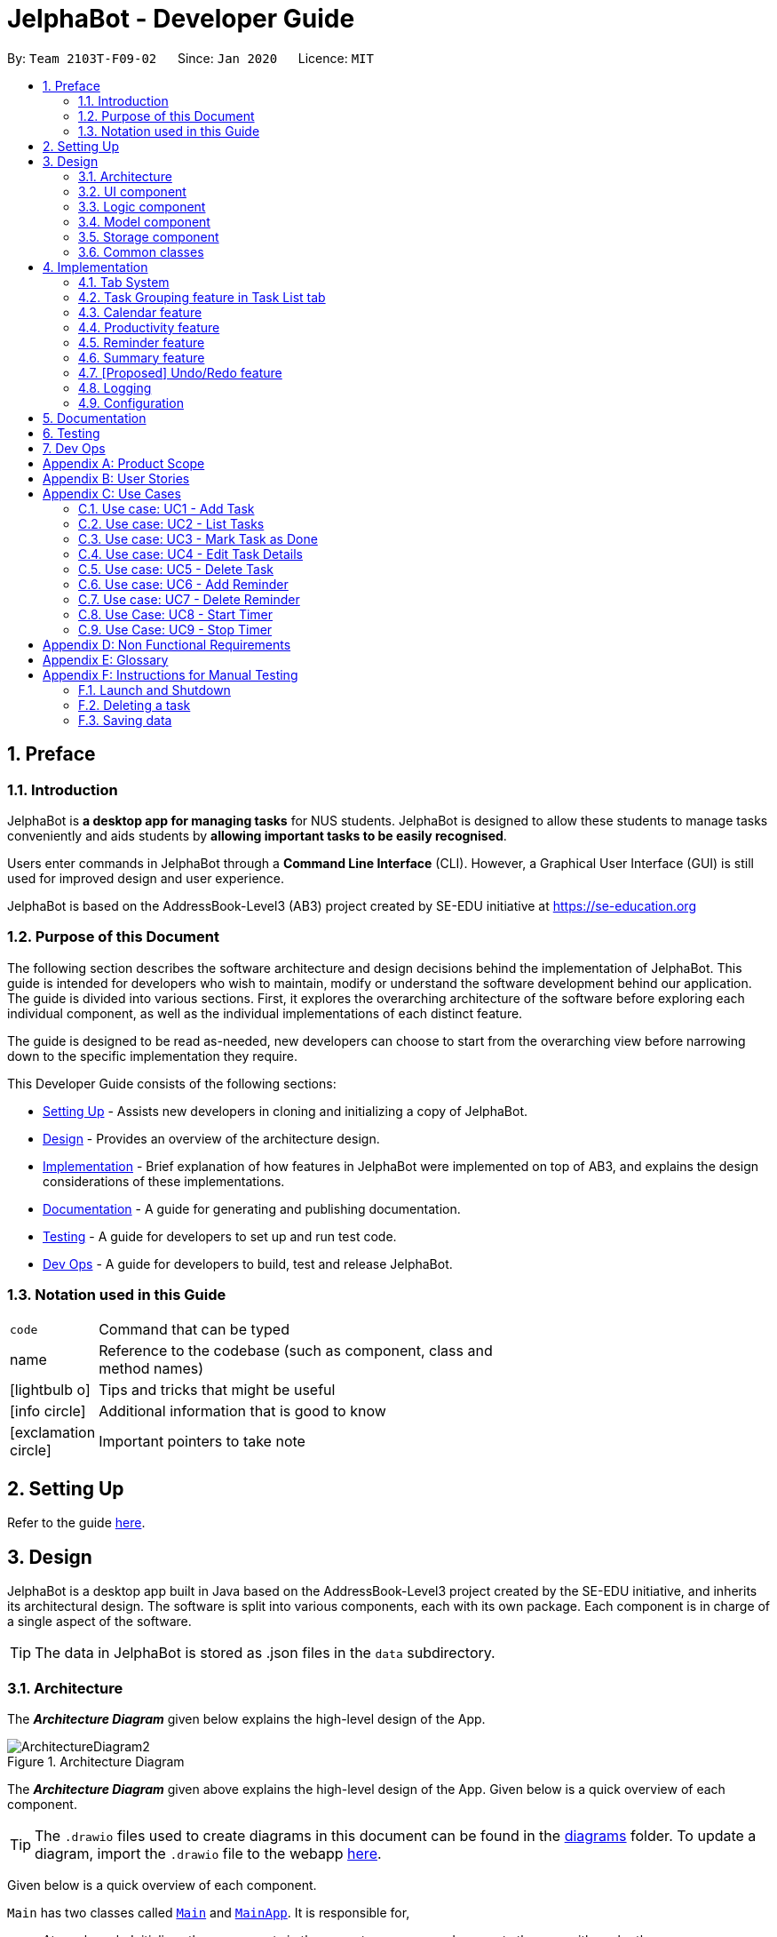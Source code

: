 = JelphaBot - Developer Guide
:site-section: DeveloperGuide
:toc:
:toc-title:
:toc-placement: preamble
:sectnums:
:imagesDir: images
:stylesDir: stylesheets
:xrefstyle: full
ifdef::env-github[]
:tip-caption: :bulb:
:note-caption: :information_source:
:warning-caption: :warning:
endif::[]
:repoURL: https://github.com/AY1920S2-CS2103T-F09-2/main.git

By: `Team 2103T-F09-02`      Since: `Jan 2020`      Licence: `MIT`

== Preface
=== Introduction

JelphaBot is *a desktop app for managing tasks* for NUS students. JelphaBot is designed to allow these students
to manage tasks conveniently and aids students by *allowing important tasks to be easily recognised*.

Users enter commands in JelphaBot through a *Command Line Interface* (CLI). However, a Graphical User Interface (GUI)
is still used for improved design and user experience.

JelphaBot is based on the AddressBook-Level3 (AB3) project created by SE-EDU initiative at https://se-education.org

=== Purpose of this Document
The following section describes the software architecture and design decisions behind the implementation of JelphaBot.
This guide is intended for developers who wish to maintain, modify or understand the software development behind our application.
The guide is divided into various sections. First, it explores the overarching architecture of the software before exploring each individual component,
as well as the individual implementations of each distinct feature.

The guide is designed to be read as-needed, new developers can choose to start from the overarching view before narrowing down to the specific implementation they require.

This Developer Guide consists of the following sections:

* <<Setting Up, Setting Up>> - Assists new developers in cloning and initializing a copy of JelphaBot.
* <<Design, Design>> - Provides an overview of the architecture design.
* <<Implementation, Implementation>> - Brief explanation of how features in JelphaBot were implemented on top of AB3,
and explains the design considerations of these implementations.
* <<Documentation, Documentation>> - A guide for generating and publishing documentation.
* <<Testing, Testing>> - A guide for developers to set up and run test code.
* <<Dev Ops, Dev Ops>> - A guide for developers to build, test and release JelphaBot.

=== Notation used in this Guide
[width="70%",cols="^15%,85%"]
|===
a| `code` | Command that can be typed
ifdef::env-github[]
| :bulb: | Tips and tricks that might be useful
| :information_source: | Additional information that is good to know
| :heavy_exclamation_mark: | Important pointers to take note
endif::[]
ifndef::env-github[]
a| [.java]#name# | Reference to the codebase (such as component, class and method names)
a| icon:lightbulb-o[role="icon-tip", size="2x"] | Tips and tricks that might be useful
a| icon:info-circle[role="icon-note", size="2x"] | Additional information that is good to know
a| icon:exclamation-circle[role="icon-important", size="2x"] | Important pointers to take note
endif::[]
|===

== Setting Up

Refer to the guide <<SettingUp#, here>>.

== Design

JelphaBot is a desktop app built in Java based on the AddressBook-Level3 project created by the SE-EDU initiative,
and inherits its architectural design. The software is split into various components, each with its own package.
Each component is in charge of a single aspect of the software.

[TIP]
The data in JelphaBot is stored as .json files in the `data` subdirectory.

[[Design-Architecture]]
=== Architecture
The *_Architecture Diagram_* given below explains the high-level design of the App.

.Architecture Diagram
image::ArchitectureDiagram2.png[]

The *_Architecture Diagram_* given above explains the high-level design of the App. Given below is a quick overview of each component.

[TIP]
The `.drawio` files used to create diagrams in this document can be found in the link:{repoURL}/docs/diagrams/[diagrams] folder.
To update a diagram, import the `.drawio` file to the webapp link:{https://draw.io}[here].

Given below is a quick overview of each component.

`Main` has two classes called link:{repoURL}src/main/java/seedu/JelphaBot/Main.java[`Main`] and link:{repoURL}/src/main/java/seedu/JelphaBot/MainApp.java[`MainApp`]. It is responsible for,

* At app launch: Initializes the components in the correct sequence, and connects them up with each other.
* At shut down: Shuts down the components and invokes cleanup method where necessary.

<<Design-Commons,*`Commons`*>> represents a collection of classes used by multiple other components.
The following class plays an important role at the architecture level:

* `LogsCenter` : Used by many classes to write log messages to the App's log file.

The rest of the App consists of four components.

* <<Design-Ui,*`UI`*>>: The UI of the App.
* <<Design-Logic,*`Logic`*>>: The command executor.
* <<Design-Model,*`Model`*>>: Holds the data of the App in-memory.
* <<Design-Storage,*`Storage`*>>: Reads data from, and writes data to, the hard disk.

Each of the four components

* Defines its _API_ in an `interface` with the same name as the Component.
* Exposes its functionality using a `{Component Name}Manager` class.

For example, the `Logic` component (see the class diagram given below) defines it's API in the `Logic.java` interface and exposes its functionality using the `LogicManager.java` class.

.Class Diagram of the Logic Component
image::LogicClassDiagram.png[]

[discrete]
==== How the architecture components interact with each other

The _Sequence Diagram_ below shows how the components interact with each other for the scenario where the user issues the command `delete 1`.

.Component interactions for `delete 1` command
image::interaction.png[]

The sections below give more details of each component.

[[Design-Ui]]
=== UI component
The Ui Component handles interactions between the user and the application.
This includes input fields where commands are entered as well as translations of data in the Model Component to a visual representation in the interface.

.Class Diagram of the UI Component
image::UiClassDiagram.png[]

*API* : link:{repoURL}/src/main/java/seedu/JelphaBot/ui/Ui.java[`Ui.java`]

The UI consists of a `MainWindow` that is made up of parts e.g.`CommandBox`, `CalendarDayCard`, `ResultDisplay`, `TaskListPanel`, `StatusBarFooter` etc.
All these, including the `MainWindow`, inherit from the abstract `UiPart` class.

The `UI` component uses JavaFx UI framework. The layout of these UI parts are defined in matching `.fxml` files that are in the `src/main/resources/view` folder. For example, the layout of the link:{repoURL}/src/main/java/seedu/JelphaBot/ui/MainWindow.java[`MainWindow`] is specified in link:{repoURL}/src/main/resources/view/MainWindow.fxml[`MainWindow.fxml`]

The `UI` component,

* Executes user commands using the `Logic` component.
* Listens for changes to `Model` data so that the UI can be updated with the modified data.

[[Design-Logic]]
=== Logic component
The Logic component handles the business logic after a command is executed.

[[fig-LogicClassDiagram]]
.Structure of the Logic Component
image::LogicClassDiagram.png[]

*API* :
link:{repoURL}/src/main/java/seedu/JelphaBot/logic/Logic.java[`Logic.java`]

.  `Logic` uses the `JelphaBotParser` class to parse the user command.
.  This results in a `Command` object which is executed by the `LogicManager`.
.  The command execution can affect the `Model` (e.g. adding a task).
.  The result of the command execution is encapsulated as a `CommandResult` object which is passed back to the `Ui`.
.  In addition, the `CommandResult` object can also instruct the `Ui` to perform certain actions, such as displaying help to the user.

Given below is the Sequence Diagram for interactions within the `Logic` component for the `execute("delete 1")` API call.

.Interactions Inside the Logic Component for the `delete 1` Command
image::DeleteSequenceDiagram.png[]

NOTE: The lifeline for `DeleteCommandParser` should end at the destroy marker (X) but due to a limitation of PlantUML, the lifeline reaches the end of diagram.

[[Design-Model]]
=== Model component
The Model component provides an internal data representation of all tasks stored in JelphaBot, as well as methods to modify that data.

.Structure of the Model Component
image::ModelClassDiagram.png[]

*API* : link:{repoURL}/src/main/java/seedu/JelphaBot/model/Model.java[`Model.java`]

The `Model`,

* stores a `UserPref` object that represents the user's preferences.
* stores JelphaBot data.
* exposes an unmodifiable `ObservableList<Task>` that can be 'observed' e.g. the UI can be bound to this list so that the UI automatically updates when the data in the list change.
* does not depend on any of the other three components.

// TODO ignore this for now
[NOTE]
As a more OOP model, we can store a `Tag` list in `JelphaBot`, which `Task` can reference. This would allow `JelphaBot` to only require one `Tag` object per unique `Tag`, instead of each `Task` needing their own `Tag` object. An example of how such a model may look like is given below. +
 +
image:BetterModelClassDiagram.png[]

[[Design-Storage]]
=== Storage component
The Storage component manages storing and retrieving of data onto local files in .json format.

.Structure of the Storage Component
image::Storage.png[]

*API* : link:{repoURL}/src/main/java/seedu/JelphaBot/storage/Storage.java[`Storage.java`]

The `Storage` component,

* can save `UserPref` objects in json format and read it back.
* can save JelphaBot data in json format and read it back.

[[Design-Commons]]
=== Common classes

Classes used by multiple components are in the `seedu.JelphaBot.commons` package.
This includes classes which implement utility functions which can be used by all other components.

== Implementation

This section describes some noteworthy details on how certain features are implemented.

=== Tab System
Users may find it complicated to handle the many features that JelphaBot offers. They might also be overwhelmed if all the information of their tasks were to be displayed together in one screen.

As such, we have decided to implement a tab system for JelphaBot to organise the available commands into their respective features. JelphaBot provides 4 different tabs for the users,
each displaying a different set of panels that are relevant to the feature.

* *Summary Tab* - <<Summary feature, overall view>> of the day's tasks in the task list.
* *Task List Tab* - <<Task Grouping feature in Task List tab, view all tasks>> in the task list.
* *Calendar Tab* - <<Calendar feature, visualisation>> of tasks in a specific day or month.
* *Productivity Tab* - <<Productivity feature, overarching view>> of overall productivity such as task completion rate.

To use the different features, we have also implemented commands for users to switch between the 4 tabs.

[[ChangeTab]]
// tag::changetab[]
==== Current Implementation

[[ChangingTabs]]
===== Changing tabs in general

The tabs of the application are defined using a [.java]#SwitchTab# enum and the current tab of the application is stored as a private attribute [.java]#mode# in [.java]#LogicManager#. Users can switch between tabs in JelphaBot using the lower case names of each tab as commands (e.g. `calendar`). When the tab of the application is changed, we need to update the:

* [.java]#MainWindow# component so that the [.java]#SwitchTab# attribute in [.java]#MainWindow# reflects the new current tab, since this is used to check if a command can be executed,
* [.java]#UI# component so that the panels display the information that is relevant to the tab.

[IMPORTANT]
`task list` is not a valid command to switch to the Task List tab. Use `list` instead.

For all these commands, updates are done by updating the [.java]#SwitchTab# attribute added in the [.java]#CommandResult# object. As an example, the figure below shows the sequence diagram for when a user executes the `:p` command:

.Component interactions for `:p` command
// TODO: insert diagram

Upon execution of the `:p` command, [.java]#ProductivityCommand#generateCommandResult()# will generate a [.java]#CommandResult# whose [.java]#SwitchTab# attribute is set to [.java]#PRODUCTIVITY# and return it to the [.java]#LogicManager#. Now, the updates can be done for the respective components:

* [.java]#UI# component: [.java]#MainWindow# calls [.java]#MainWindow#executeCommand()#, to retrieve the tab to be changed to and updates the current tab stored in its [.java]#SwitchTab# attribute by calling [.java]#CommandResult#isShow{XXX}()# where XXX is the tab to switch to.
The display panel is updated by calling [.java]#MainWindow#handle{XXX} where XXX is the tab to switch to.

[NOTE]
For commands that do not involve a change in mode, [.java]#CommandResult#newModeStatus()# will return [.java]#null# and no updates to the current mode or display will be done.
// end::changetab[]
// TODO: complete this section

// tag::taskgroups[]
=== Task Grouping feature in Task List tab
==== Implementation

The task category mechanism is facilitated by the `ViewTaskList` interface, which serves as a wrapper for any list of tasks. +
The ViewTaskList interface supports methods that facilitate getting and iterating through the tasks contained within the list.
This is to accommodate a common access for Tasks in `GroupedTaskList`, which contains multiple sub-lists. +
The diagram below describes the class structure.

.Class Diagram for Task List classes
image::TaskListClassDiagram.png[]

Grouping tasks into sub-lists is done through the `GroupedTaskList` class. +
Each `GroupedTaskList` is a container for `ObservableList<Task>` objects, each containing a unique filter over the full task list.

Each `GroupedTaskList` implements the following operations on top of those in `ViewTaskList`:

* A enum class which describes the valid `Category` groupings, and the corresponding methods of getting these groupings from a `String`. +
* An `ObservableList` of `SubgroupTaskList` that represents the sub-groupings of each corresponding `Category`.
* A public method for instantiating a `GroupedTaskList` called `getGroupedList` with the return from `getFilteredTaskList()` as argument.
* An iterator method which iterates through a list of `SubgroupTaskList`.

Users can modify the `GroupTaskList` being displayed in the main panel by calling a `ListCommand`.
Currently, the supported groupings for JelphaBot are group by date (`GroupedTaskList.Category.DATE` and `GroupedByDateTaskList`)
and group by module (`GroupedTaskList.Category.MODULE` and `GroupedByModuleTaskList`).

The operation for retrieving the corresponding GroupedTaskLists are exposed in the `Model` interface as `Model#getGroupedTaskList(Category category)`. +
The following diagram shows the sequence flow of a `ListCommand` which modifies the currently shown Task List:

.Activity Diagram showing the tab switch for ListCommand
image::ListCommandActivityDiagram.png[]

As `GroupedTaskList` has more than one underlying `ObservableList<Task>`, tasks cannot be retrieved the usual way.
Thus, the `get()` function defined in the `ViewTaskList` interface must be implemented and used instead. +
The following diagram shows the process of retrieving a `Task` from `ViewTaskList`:

.Activity Diagram for `ViewTaskList.get()`
image::GetTaskActivityDiagram.png[]


Given below is an example usage scenario and how the task category mechanism behaves at each step.

Step 1. The user launches the application for the first time. The `MainWindow` will be initialized with `GroupedTaskListPanel` as a container for GroupedTaskList model objects.
The panel is populated with sublists defined in `GroupedByDateTaskList`.

Step 2. The user executes `list model` to switch to category tasks by module code instead. `GroupedTaskListPanel` is repopulated with sublists defined in `GroupedByModuleTaskList`.

[NOTE]
If the user tries to switch to a sublist type which is already set, the command fails its execution so that it does not execute the relatively expensive filter operations to make new sublists.

==== Design Considerations

===== Aspect 1: `ListCommand` swaps to a different `ViewTaskList`

* *Current solution*: Initializes each grouped list as each `ListCommand` is called and stores the latest list as `Model.lastShownList`.
**  Pros: Easy to implement. Scalable when more groupings are added.
**  Cons: Consecutive 'list' operations are expensive as the list is reinitalized each time.
**  Cons: It is hard to keep track of the exact type of list in `lastShownList`, which may lead to unexpected behavior.
* **Alternative 1:** Keep instances of all `GroupedTaskList` objects and update them as underlying Task List changes.
**  Pros: Consecutive `ListCommand` executions are less expensive.
**  Cons: All other commands that update the underlying list now have additional checks as each grouped list is updated.

===== Aspect 2: `get()` Task from `ViewTaskList` and iterate between Tasks.

* *Current solution*: Implement `get()` and `Iterator<Task>` in `ViewTaskList`. (Not Done Yet)

===== Aspect 3: Remove empty Categories in `GroupByDateTaskList`

* *Current Solution*: UI displays problems from a `FilteredList<SubgroupTaskList>` and use `setPredicate` to hide empty categories without removing them.
**  Rationale: These categories are meant to be reused when applicable tasks are added back to the list.
**  Pros: Provides good protection over unexpected changes on the displayed problem list.
**  Cons: Additional load on the UI as the Filtering happens constantly.
* *Alternative 1*: Let UI displays problems in an `ObservableList<Task>` and update the list directly.
**  Pros: This implementation is more straightforward as the logic updates the displayed list directly and all changes are reflected immediately.
**  Cons: `ObservableList` is able to be modified by the containing panel class. Empty `SubgroupTaskList` members have to be hidden manually which requires complex logic.


===== Aspect 4: Remove empty Categories in `GroupByModuleTaskList`

* section does not exist as i have not solved this issue.

// end::taskgroups[]

=== Calendar feature
JelphaBot has a calendar feature which provides an overarching view of their schedules and to allow users to view their tasks due.

This feature offers two main functions:

** Displays an overview tasks in calendar for a selected month and year
** Displays a list of tasks due for a specified date

====  Implementation

**Function 1: Displays an overview tasks in calendar for a selected month and year**

There are 2 commands that users can issue to perform function 1:

1. `calendar today`: Displays calendar for the current month with today's date highlighted, and its corresponding tasks listed. +
2. `calendar MONTHYEAR`: Displays calendar for the month and year specified, with the first day of the month highlighted, and its corresponding tasks listed.

The following sequence diagram shows you how the `calendar MONTHYEAR` (e.g. `calendar Apr-2020`) command works.

.Sequence diagram after running `calendar Apr-2020`
image::CalendarViewSequenceDiagram.png[]

Upon the completion of the execution of the command, the calendar  for April 2020 would be displayed, with the tasks due on 1st April 2020 listed.

**Function 2: Display a list of tasks due for a selected date in the month**

In order to display the task list for specific input dates, the user enters the `calendar DATE` command +
(e.g. calendar jan-1-2020)

Upon the completion of the execution of the command, the tasks due on 1st January 2020 would be displayed to the user on the task list panel to the left. +

==== Design Considerations
// TODO: amanda

=== Productivity feature
JelphaBot has a productivity panel of this feature which provides an overarching view of user's overall productivity.

This feature offers two main functions:

** Start timer for a task.
** Stop running timer for a task.

====  Implementation

**Function 1: Starts timer for a specified task** +
In order to start timing a task, the user enters `start INDEX` command
(e.g. start 1)

.Sequence Diagram after running `start 1`
image::StartSequenceDiagram.png[]

Upon successful execution of the command, the productivity tab displays the task being timed under the Running Timers header.

**Function 2: Stops timer for a specified task** +
In order to stop timing a task, the user enters `stop INDEX` command
(e.g. stop 1)

.Sequence Diagram after running `stop 1`
image::StopSequenceDiagram.png[]

Upon successful execution of the command, the productivity tab removes the task being timed under the Running Timers header.
If the timed task is due today or in the next 6 days, the time spent on the timed task will be added to either the Due today: label
or the Due in the next 6 days: label under the Time Spent on Tasks header.

[NOTE]
If the user attempts to start timer for a task marked as completed or stop a task that does not have a running timer,
the command fails its execution so that it does not execute that start or stop operation to start or stop the timer for that task.

==== Design Considerations

===== Aspect 1: Rendering sub-parts of productivity panel
* *Current solution*: Render each sub-part (i.e. task completion rate, time spent and running timers) only when that part needs to
be updated. All 3 parts are rendered on to the same card.
** Rationale: No need to rerender all 3 parts when changes are made to only one part.
** Pros: Easy to implement and reduces waste of computational power.
** Cons: As all parts are displayed on the same card, if there happens to be problem in other parts of the card, all parts will be affected.
* *Alternative 1*: Abstract each part to a separate card and render all cards onto the same panel.
** Pros: Allows other parts to be rendered even when there is error on one part. Additionally, it is easier to identify bugs when there is
an error in displaying.

===== Aspect 2: Allowing tasks to be added, deleted and edited while timer is running
* *Current solution*: Adding and deleting task is allowed. However, tasks cannot be edited.
** Rationale: Adding and deleting tasks does not affect the task being timed.
** Pros: Other functionality are still available for use. Thus, user's experience is not affected
** Cons: User is unable to edit changes in the task being timed.
* *Alternative 1*: Allow users to edit task while timer is running.
** Pros: User is able to use all features without restriction.
** Cons: Difficult to implement as the Task model requires a new Task to replace the old Task when edit command is executed.

=== Reminder feature
JelphaBot has a reminder feature that reminds users whenever they have tasks that are about to overdue.
This feature offers two main functions:

** Adds a reminder to a task.
** Delete a reminder that is associated to a task.

==== Implementation
**Function 1: Creates a reminder for a specified task** +
To add a reminder to a certain task, the user enters the `reminder INDEX days/DAYS hours/HOURS` command.
(e.g, reminder 2 days/2 hours/1)

.Sequence Diagram after running `reminder 2 days/2 hours/1`
image::AddReminderSequenceDiagram.png[]

Upon successful execution of the command, the user adds a reminder associated to the task at `INDEX`. Upon exiting JelphaBot,
the reminder will be saved. By the next time the users starts JelphaBot, it will remind the user should the task's due date fall
within the period set by the user from the current date.

**Function 2: Deletes a reminder for a specified task** +
To delete a reminder associated to a certain task, the user enters the `delrem INDEX` command.
(e.g. delrem 2)

.Sequence Diagram after running `delrem 2`
image::DeleteReminderSequenceDiagram.png[]

Upon successful execution of the command, the reminder of the task at `INDEX` is removed.

[NOTE]
If the user attempts to add a reminder to tasks that have reminders, the command will fail to execute. The user also need not
to set reminders to tasks that are complete. However, if tasks that has reminders are not completed, JelphaBot will
still warn the user.

==== Design Considerations
// TODO: dianhao


// tag::morningcallnightdebrief[]

=== Summary feature

JelphaBot has a Summary feature which provides an overview of the tasks due within the day as well as all tasks that have been complete within the day.

This feature comes in the form of a welcome screen, which comprises of two sections for the tasks due within the day and the tasks completed within the day respectively.

For each task shown only details such as the Module Code and the Description are shown.

Once the user marks a task due within the day as complete, it will automatically appear under the tasks completed within the day.

[NOTE]
If the user marks a task as completed, and immediately deletes the task from the tasklist, it will not appear in the summary screen.

==== Implementation

To view the respective tasks, the user enters the `summary` command.

.Sequence diagram of execution of the `summary` command

image::SummarySequenceDiagram.png[]
// end::morningcallnightdebrief[]

// tag::undoredo[]
=== [Proposed] Undo/Redo feature
==== Proposed Implementation

The undo/redo mechanism is facilitated by `VersionedJelphaBot`.
It extends `JelphaBot` with an undo/redo history, stored internally as an `jelphaBotStateList` and `currentStatePointer`.
Additionally, it implements the following operations:

* `VersionedJelphaBot#commit()` -- Saves the current JelphaBot state in its history.
* `VersionedJelphaBot#undo()` -- Restores the previous JelphaBot state from its history.
* `VersionedJelphaBot#redo()` -- Restores a previously undone JelphaBot state from its history.

These operations are exposed in the `Model` interface as `Model#commitJelphaBot()`, `Model#undoJelphaBot()` and `Model#redoJelphaBot()` respectively.

Given below is an example usage scenario and how the undo/redo mechanism behaves at each step.

Step 1. The user launches the application for the first time. The `VersionedJelphaBot` will be initialized with the initial JelphaBot state, and the `currentStatePointer` pointing to that single JelphaBot state.

image::UndoRedoState0.png[]

Step 2. The user executes `delete 5` command to delete the 5th task in JelphaBot. The `delete` command calls `Model#commitJelphaBot()`, causing the modified state of JelphaBot after the `delete 5` command executes to be saved in the `jelphaBotStateList`, and the `currentStatePointer` is shifted to the newly inserted JelphaBot state.

image::UndoRedoState1.png[]

Step 3. The user executes `add n/David ...` to add a new task. The `add` command also calls `Model#commitJelphaBot()`, causing another modified JelphaBot state to be saved into the `jelphaBotStateList`.

image::UndoRedoState2.png[]

[NOTE]
If a command fails its execution, it will not call `Model#commitJelphaBot()`, so JelphaBot state will not be saved into the `jelphaBotStateList`.

Step 4. The user now decides that adding the task was a mistake, and decides to undo that action by executing the `undo` command. The `undo` command will call `Model#undoJelphaBot()`, which will shift the `currentStatePointer` once to the left, pointing it to the previous JelphaBot state, and restores JelphaBot to that state.

image::UndoRedoState3.png[]

[NOTE]
If the `currentStatePointer` is at index 0, pointing to the initial JelphaBot state, then there are no previous JelphaBot states to restore. The `undo` command uses `Model#canUndoJelphaBot()` to check if this is the case. If so, it will return an error to the user rather than attempting to perform the undo.

The following sequence diagram shows how the undo operation works:

image::UndoSequenceDiagram.png[]

NOTE: The lifeline for `UndoCommand` should end at the destroy marker (X) but due to a limitation of PlantUML, the lifeline reaches the end of diagram.

The `redo` command does the opposite -- it calls `Model#redoJelphaBot()`, which shifts the `currentStatePointer` once to the right, pointing to the previously undone state, and restores JelphaBot to that state.

[NOTE]
If the `currentStatePointer` is at index `jelphaBotStateList.size() - 1`, pointing to the latest JelphaBot state, then there are no undone JelphaBot states to restore. The `redo` command uses `Model#canRedoJelphaBot()` to check if this is the case. If so, it will return an error to the user rather than attempting to perform the redo.

Step 5. The user then decides to execute the command `list`. Commands that do not modify JelphaBot, such as `list`, will usually not call `Model#commitJelphaBot()`, `Model#undoJelphaBot()` or `Model#redoJelphaBot()`. Thus, the `jelphaBotStateList` remains unchanged.

image::UndoRedoState4.png[]

Step 6. The user executes `clear`, which calls `Model#commitJelphaBot()`. Since the `currentStatePointer` is not pointing at the end of the `jelphaBotStateList`, all JelphaBot states after the `currentStatePointer` will be purged. We designed it this way because it no longer makes sense to redo the `add n/David ...` command. This is the behavior that most modern desktop applications follow.

image::UndoRedoState5.png[]

The following activity diagram summarizes what happens when a user executes a new command:

image::CommitActivityDiagram.png[]

==== Design Considerations

===== Aspect: How undo & redo executes

* **Alternative 1 (current choice):** Saves the entire JelphaBot.
** Pros: Easy to implement.
** Cons: May have performance issues in terms of memory usage.
* **Alternative 2:** Individual command knows how to undo/redo by itself.
** Pros: Will use less memory (e.g. for `delete`, just save the task being deleted).
** Cons: We must ensure that the implementation of each individual command are correct.

// end::undoredo[]

=== Logging

We are using `java.util.logging` package for logging. The `LogsCenter` class is used to manage the logging levels and logging destinations.

* The logging level can be controlled using the `logLevel` setting in the configuration file (See <<Implementation-Configuration>>)
* The `Logger` for a class can be obtained using `LogsCenter.getLogger(Class)` which will log messages according to the specified logging level
* Currently log messages are output through: `Console` and to a `.log` file.

*Logging Levels*

* `SEVERE` : Critical problem detected which may possibly cause the termination of the application
* `WARNING` : Can continue, but with caution
* `INFO` : Information showing the noteworthy actions by the App
* `FINE` : Details that is not usually noteworthy but may be useful in debugging e.g. print the actual list instead of just its size

[[Implementation-Configuration]]
=== Configuration

Certain properties of the application can be controlled (e.g user prefs file location, logging level) through the configuration file (default: `config.json`).

== Documentation

Refer to the guide <<Documentation#, here>>.

== Testing

Refer to the guide <<Testing#, here>>.

== Dev Ops

Refer to the guide <<DevOps#, here>>.

[appendix]
== Product Scope

*Target user profile*:

* NUS students who need to manage a large number of tasks
* Prefers using a desktop app over other types
* Wants to distinguish at first glance important and unimportant tasks
* Can type fast; prefers typing over mouse input
* Is reasonably comfortable using CLI (Command Line Interface) applications

*Value proposition*: Using this application will increase the user's efficiency in managing tasks than when
using a typical mouse/GUI driven application. The visual representation of tasks in the UI will also allow the user to
look through entire lists of tasks more quickly than in the terminal.

[appendix]
== User Stories

Priorities: High (must have) - `* * \*`, Medium (nice to have) - `* \*`, Low (unlikely to have) - `*`

[width="100%",cols="12%,<23%,<25%,<30%",options="header",]
|=======================================================================
|Priority |As a ... |I want to ... |So that I can...
|`* * *` |organised student |be able to have a visual overarching view of my events and deadlines in a calendar. |

|`* * *` |visual student |be able to see my tasks due for specific days in a week or month |easily plan my schedule.

|`* * *` |student with good work-life balance |view tasks with different tags (e.g. health, work) easily |

|`* * *` |goal-oriented student |set goals for the next day |commit myself to what I want to achieve.

|`* * *` |student |track tasks I've completed in a log | better understand myself and time management.

|`* * *` |student with a flexible schedule |reschedule my tasks easily |

|`* * *` |student taking multiple modules |*_tag_* my tasks |manage the time spent on each module.

|`* * *` |student with a flexible schedule |*_remove tasks_* when they are no longer relevant |

|`* * *` |student who gets tasks done frequently |marks my tasks as completed |focus on the unfinished ones.

|`* * *` |student who does not stay on campus |which of my classes does not have graded attendance |minimise travelling time.

|`* * *` |busy student |what tasks are important at first glance |manage my time well.

|`* * *` |student who loves to procrastinate | get reminders of tasks I have delayed | don't forget to complete them.

|`* * *` |hall resident |keep track of my events and commitments | plan my time properly.

|`* * *` |busy student |track the amount of time spent on each task | plan my schedule effectively.

|`* * *` |goal-oriented student |keep track of my progress in a day | be motivated to be more productive.

|`* *` |student |keep track of number of tasks completed and the number of tasks I have to complete by a certain date/time |

|`* *` |student who actively keeps track of upcoming tasks |view tasks specifically for a range of date/time |

|`* *` |visual student |customize my tags |

|`* *` |student that is driven by motivation |receive timely compliments | stay motivated to complete my tasks on time.

|`* *` |forgetful student |reminders for exam dates | plan my revision efficiently.

|`* *` |unmotivated student |bot that does a morning call for me | wake up and start my day on time.

|`* *` |free-spirited student |set deadlines for doing tutorials and watching webcasts | do things at my own pace while not lagging behind in class.

|`* *` |who needs validation and reminders |debriefed on my achievements (task completed, migrated, scheduled) for that day and what is in store for me the next day |

|`*` |student with many group projects |be able to import and export shared text files |

|`*` |irresponsible student |motivated to complete my tasks |actually complete my tasks in time.

|`*` |user who doesn't always open the computer to run a jar file in the morning |have a convenient way to enter and receive notifications |

|`*` |irresponsible student |criticised |learn from my mistakes and be more responsible in the future.

|`*` |talented student |know which hackathons I already participated in | polish my portfolio.

|`*` |student |track my habits| know if I have strayed from my goal.
|=======================================================================

_{More to be added}_

[appendix]

== Use Cases

(For all use cases below, the *System* is the `JelphaBot` and the *Actor* is the `user`, unless specified otherwise)

//[discrete]
=== Use case: UC1 - Add Task
*MSS*

1.  User keys in command to add task.
2.  JelphaBot adds the task and displays the added task to the user.
+
Use case ends.

*Extensions*

[none]
* 1a. JelphaBot detects an error in the entered command.
+
[none]
** 1a1. JelphaBot detects error and displays the correct input format to be expected.
** 1a2. User enters new command.
** Steps 1a1-1a2 are repeated until the command entered is correct.
+
Use case resumes from step 2.

=== Use case: UC2 - List Tasks
*MSS*

1.  User keys in command to list tasks.
2.  JelphaBot displays the list of all the tasks.
+
Use case ends.

*Extensions*

[none]
* 1a. JelphaBot detects an error in the entered command.
+
[none]
** 1a1. JelphaBot detects error and displays the correct input format to be expected.
** 1a2. User enters new command.
** Steps 1a1-1a2 are repeated until the command entered is correct.
+
Use case resumes from step 2.

=== Use case: UC3 - Mark Task as Done
*MSS*

1.  User specifies to mark a task as done by specifying the task index.
2.  JelphaBot updates the task status and displays the updated task to the user.
+
Use case ends.

*Extensions*

[none]
* 1a. JelphaBot detects an error in the entered command.
+
[none]
** 1a1. JelphaBot detects error and displays the correct input format to be expected.
** 1a2. User enters new command.
** Steps 1a1-1a2 are repeated until the command entered is correct.
+
Use case resumes from step 2.
* 1b. JelphaBot detects that the specified task does not exist.
+
[none]
** 1b1. JelphaBot detects error and displays the correct input format to be expected.
** 1b2. User enters new task index to be marked as done.
** Steps 1b1-1b2 are repeated until the command entered is correct.
+
Use case resumes from step 2.

=== Use case: UC4 - Edit Task Details
*MSS*

1.  User requests to edit a task by specifying the task index and the field(s) they want to edit.

2.  JelphaBot edits the specified task in the task list with the specified details.
+
Use case ends.

*Extensions*

[none]
* 1a. JelphaBot detects that the specified task does not exist.
+
[none]
** 1a1. JelphaBot detects error and displays the correct input format to be expected.
** 1a2. User enters new task index to be marked as done.
** Steps 1b1-1b2 are repeated until the command entered is correct.
+
Use case resumes from step 2

[none]
* 1b. JelphaBot detects an error in the entered command.
+
[none]
** 1b1. JelphaBot detects error and displays the correct input format to be expected.
+
1b2. User enters new command.
[none]
** Steps 1b1-1b2 are repeated until the command entered is correct.
+
Use case resumes from step 2.

//=== Use case: UC5 - Find Task(s) by Keyword(s)
//*MSS*
//
//1. User requests to find task(s) by entering specified keyword(s).
//2. JelphaBot shows a list of task(s) that contain the specified keyword(s).
//+
//Use case ends.
//
//*Extensions*
//
//[none]
//* 1a1. None of the tasks in the task list contain the specified keywords.
//[none]
//+
//** Use case ends.

=== Use case: UC5 - Delete Task
*MSS*

1.  User requests to delete a specific task in the list by specified index.
2.  JelphaBot deletes the task.
+
Use case ends.

*Extensions*

[none]
* 1a. The list is empty.
[none]
+
** 1a1. JelphaBot displays to user that the task list is empty.
+
Use case ends.

* 1b. JelphaBot detects that the specified task does not exist.
+
[none]
** 1b1. JelphaBot detects error and displays the correct input format to be expected.
** 1b2. User enters new task index to be marked as done.
** Steps 1b1-1b2 are repeated until the command entered is correct.
+
Use case resumes from step 2

//=== Use case: UC7 - Clear all Tasks
//*MSS*
//
//1.  User enters command to clear all tasks.
//2.  JelphaBot removes all listed tasks and returns an empty list.
//+
//Use case ends.

=== Use case: UC6 - Add Reminder
*MSS*

1. User enters reminder for tasks that want to be reminded for.
2. JelphaBot adds a reminder and displays the result to the user.
+
Use case ends.

*Extensions*

[none]
* 1a. The list is empty.
[none]
+
** 1a1. JelphaBot displays to user that the task list is empty.
+
Use case ends.

[none]
* 1b. JelphaBot detects that the task the reminder is associated to does not exist.
[none]
+
** 1b1 JelphaBot detects error and displays the correct input format to be expected.
** 1b2. User enters new task index to be add reminder to.
** Steps 1a1-1a2 are repeated until the command entered is correct.
+
Use case resumes from step 2

[none]
* 1c. JelphaBot detects an error in the entered command.
+
[none]
** 1c1. JelphaBot detects error and displays the correct input format to be expected.
+
1c2. User enters new command.
[none]
** Steps 1c1-1c2 are repeated until the command entered is correct.
+
Use case resumes from step 2.

=== Use case: UC7 - Delete Reminder
*MSS*

1.  User requests to delete a reminder for a task in the list by specified index.
2.  JelphaBot deletes the reminder.
+
Use case ends.

*Extensions*

[none]
* 1a. The list is empty.
[none]
+
** 1a1. JelphaBot displays to user that there are no reminders.
+
Use case ends.

* 1b. JelphaBot detects that the specified task does not exist.
+
[none]
** 1b1. JelphaBot detects error and displays the correct input format to be expected.
** 1b2. User enters new task index to be marked as done.
** Steps 1b1-1b2 are repeated until the command entered is correct.
+
Use case resumes from step 2

[none]
* 1c. JelphaBot detects an error in the entered command.
+
[none]
** 1c1. JelphaBot detects error and displays the correct input format to be expected.
+
1c2. User enters new command.
[none]
** Steps 1c1-1c2 are repeated until the command entered is correct.
+
Use case resumes from step 2.

=== Use Case: UC8 - Start Timer
*MSS*

1. User enters command to start timer for task to be timed.
2. JelphaBot displays successful execution to user.
+
Use case ends.

*Extensions*

[none]
* 1a. The list is empty.
[none]
+
** 1a1. JelphaBot displays to user that the task list is empty.
+
Use case ends.

[none]
* 1b. JelphaBot detects the task has been mark as completed.
[none]
+
** 1b1. JelphaBot displays to user that the task has been marked as completed.
+
Use case ends.

* 1c. JelphaBot detects that the specified task does not exist.
+
[none]
** 1c1. JelphaBot detects error and displays the correct input format to be expected.
** 1c2. User enters new task index to start timing.
** Steps 1c1-1c2 are repeated until the command entered is correct.
+
Use case resumes from step 2.

=== Use Case: UC9 - Stop Timer
*MSS*

1. User enters command to stop timer for task being.
2. JelphaBot returns total time spent on that task and stores the information.
+
Use case ends.

*Extensions*

[none]
* 1a. The list is empty.
[none]
+
** 1a1. JelphaBot displays to user that the task list is empty.
+
Use case ends.

[none]
* 1b. JelphaBot detects the task does not have a running timer.
[none]
+
** 1b1. JelphaBot displays to user that the task does not have a running timer.
+
Use case ends.

* 1c. JelphaBot detects that the specified task does not exist.
+
[none]
** 1c1. JelphaBot detects error and displays the correct input format to be expected.
** 1c2. User enters new task index to stop timing.
** Steps 1b1-1b2 are repeated until the command entered is correct.
+
Use case resumes from step 2.

[appendix]
== Non Functional Requirements

.  Should work on any <<mainstream-os,mainstream OS>> as long as it has Java `11` or above installed.
.  Should be able to hold up to 1000 tasks without a noticeable sluggishness in performance for typical usage.
.  A user with above average typing speed for regular English text (i.e. not code, not system admin commands) should be able to accomplish most of the tasks faster using commands than using the mouse.

_{More to be added}_

[appendix]
== Glossary

[[mainstream-os]] Mainstream OS::
Windows, Linux, Unix, OS-X


[[graphical-user-interface]] GUI (Graphical User Interface)::
A type of user interface that allows for interaction between the user and electronic devices through graphical icons

[[command-line-interface]] CLI (Command Line Interface)::
A type of user interface that allows for interaction between the user and electronic devices in the form of lines of text.

//[appendix]
//== Product Survey
//
//*Product Name*
//
//Author: ...
//
//Pros:
//
//* ...
//* ...
//
//Cons:
//
//* ...
//* ...

[appendix]
== Instructions for Manual Testing

Given below are instructions to test the app manually.

[NOTE]
These instructions only provide a starting point for testers to work on; testers are expected to do more _exploratory_ testing.

=== Launch and Shutdown

. Initial launch

.. Download the jar file and copy into an empty folder
.. Double-click the jar file +
   Expected: Shows the GUI with a set of sample tasks. The window size may not be optimum.

. Saving window preferences

.. Resize the window to an optimum size. Move the window to a different location. Close the window.
.. Re-launch the app by double-clicking the jar file. +
   Expected: The most recent window size and location is retained.

_{ more test cases ... }_

=== Deleting a task

. Deleting a task while all tasks are listed

.. Prerequisites: List all tasks using the `list` command. Multiple tasks in the list.
.. Test case: `delete 1` +
   Expected: First task is deleted from the list. Details of the deleted task shown in the status message. Timestamp in the status bar is updated.
.. Test case: `delete 0` +
   Expected: No task is deleted. Error details shown in the status message. Status bar remains the same.
.. Other incorrect delete commands to try: `delete`, `delete x` (where x is larger than the list size) _{give more}_ +
   Expected: Similar to previous.

// TODO add more
_{ more test cases ... }_

=== Saving data
// TODO add a sample log message for when this ahppens
. Missing data files

.. Open the `/data/` folder and delete all .json files in that folder.
.. Launch JelphaBot by double-clicking the jar file. +
   Expected Outcome: JelphaBot starts up with sample data in the GUI.
    Sample data should be configured such that there are dates due within the current day and week.

. Corrupted data files

.. Open the `/data/` folder and delete all .json files in that folder.
.. Launch JelphaBot by double-clicking the jar file. +
   Expected Outcome: JelphaBot starts up with sample data in the GUI.
    Sample data should be configured such that there are dates due within the current day and week.
